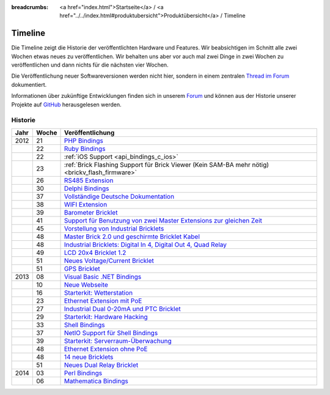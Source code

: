 
:breadcrumbs: <a href="index.html">Startseite</a> / <a href="../../index.html#produktubersicht">Produktübersicht</a> / Timeline

.. _timeline:

Timeline
========

Die Timeline zeigt die Historie der veröffentlichten Hardware und Features.
Wir beabsichtigen im Schnitt alle zwei Wochen etwas neues zu veröffentlichen.
Wir behalten uns aber vor auch mal zwei Dinge in zwei Wochen zu veröffentlichen
und dann nichts für die nächsten vier Wochen.

Die Veröffentlichung neuer Softwareversionen werden nicht hier, sondern in
einem zentralen `Thread im Forum
<http://www.tinkerunity.org/forum/index.php/topic,673.0.html>`__ dokumentiert.

Informationen über zukünftige Entwicklungen finden sich in unserem `Forum
<http://www.tinkerunity.org/forum>`__ und können aus der Historie unserer
Projekte auf `GitHub <https://github.com/Tinkerforge>`__ herausgelesen werden.

Historie
--------

.. csv-table:: 
   :header: "Jahr", "Woche", "Veröffentlichung"
   :widths: 20, 20, 400

   "2012", "21", "`PHP Bindings <http://www.tinkerforge.com/de/blog/2012/5/9/php-bindings-fertig>`__"
   "",     "22", "`Ruby Bindings <http://www.tinkerforge.com/de/blog/2012/5/25/ruby-bindings-fertig>`__"
   "",     "22", ":ref:`iOS Support <api_bindings_c_ios>`"
   "",     "23", ":ref:`Brick Flashing Support für Brick Viewer (Kein SAM-BA mehr nötig) <brickv_flash_firmware>`"
   "",     "26", "`RS485 Extension <http://www.tinkerforge.com/de/blog/2012/6/28/rs485-extension>`__"
   "",     "30", "`Delphi Bindings <http://www.tinkerforge.com/de/blog/2012/7/25/delphi-bindings-fertig>`__"
   "",     "37", "`Vollständige Deutsche Dokumentation <http://www.tinkerforge.com/de/blog/2012/9/14/deutsche-sprache-schwere-sprache>`__"
   "",     "38", "`WIFI Extension <http://www.tinkerforge.com/de/blog/2012/9/17/wifi-extension-verfuegbar>`__"
   "",     "39", "`Barometer Bricklet <http://www.tinkerforge.com/de/blog/2012/9/28/barometer-bricklet-verfuegbar-und-mehr-made-in-germany>`__"
   "",     "41", "`Support für Benutzung von zwei Master Extensions zur gleichen Zeit <http://www.tinkerunity.org/forum/index.php/topic,673.msg6313.html#msg6313>`__"
   "",     "45", "`Vorstellung von Industrial Bricklets <http://www.tinkerforge.com/de/blog/2012/11/5/einfuehrung-von-industrial-bricklets>`__"
   "",     "48", "`Master Brick 2.0 und geschirmte Bricklet Kabel <http://www.tinkerforge.com/de/blog/2012/11/27/master-brick-2-0-und-geschirmte-bricklet-kabel>`__"
   "",     "48", "`Industrial Bricklets: Digital In 4, Digital Out 4, Quad Relay <http://www.tinkerforge.com/de/blog/2012/11/28/industrial-bricklets-verfuegbar>`__"
   "",     "49", "`LCD 20x4 Bricklet 1.2 <http://www.tinkerforge.com/de/blog/2012/12/6/lcd-20x4-bricklet-1-2>`__"
   "",     "51", "`Neues Voltage/Current Bricklet <http://www.tinkerforge.com/de/blog/2012/12/20/voltage-current-bricklet-jetzt-verfuegbar>`__"
   "",     "51", "`GPS Bricklet <http://www.tinkerforge.com/de/blog/2012/12/20/gps-bricklet-jetzt-verfuegbar>`__"
   "2013", "08", "`Visual Basic .NET Bindings <http://www.tinkerforge.com/de/blog/2013/2/18/visual-basic-net-bindings-fertig>`__"
   "",     "10", "`Neue Webseite <http://www.tinkerforge.com/de/blog/2013/3/8/neue-homepage>`__"
   "",     "16", "`Starterkit: Wetterstation <http://www.tinkerforge.com/de/blog/2013/4/19/starterkit:-wetterstation>`__"
   "",     "23", "`Ethernet Extension mit PoE <http://www.tinkerforge.com/de/blog/2013/6/6/ethernet-extension-verfuegbar>`__"
   "",     "27", "`Industrial Dual 0-20mA und PTC Bricklet <http://www.tinkerforge.com/de/blog/2013/7/4/industrial-dual-0-20ma-und-ptc-bricklet>`__"
   "",     "29", "`Starterkit: Hardware Hacking <http://www.tinkerforge.com/de/blog/2013/7/16/starter-kit:-hardware-hacking>`__"
   "",     "33", "`Shell Bindings <http://www.tinkerforge.com/de/blog/2013/8/14/shell-bindings-fertig>`__"
   "",     "37", "`NetIO Support für Shell Bindings <http://www.tinkerforge.com/de/blog/2013/9/11/tinkerforge-+-netio>`__"
   "",     "39", "`Starterkit: Serverraum-Überwachung <http://www.tinkerforge.com/de/blog/2013/9/24/starterkit:-serverraum-ueberwachung>`__"
   "",     "48", "`Ethernet Extension ohne PoE <http://www.tinkerforge.com/de/blog/2013/11/25/ethernet-extension-jetzt-auch-ohne-poe-erhaeltlich>`__"
   "",     "48", "`14 neue Bricklets <http://www.tinkerforge.com/de/blog/2013/11/27/14-neue-bricklets-auf-einen-schlag-teil-1-4>`__"
   "",     "51", "`Neues Dual Relay Bricklet <http://www.tinkerforge.com/de/blog/2013/12/16/neues-dual-relay-bricklet>`__"
   "2014", "03", "`Perl Bindings <http://www.tinkerforge.com/de/blog/2014/1/14/perl-bindings-fertig>`__"
   "",     "06", "`Mathematica Bindings <http://www.tinkerforge.com/de/blog/2014/2/7/mathematica-bindings-fertig>`__"
